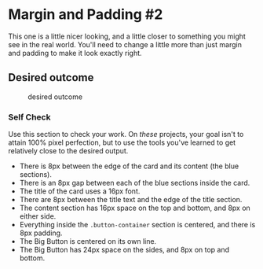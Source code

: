 * Margin and Padding #2
  :PROPERTIES:
  :CUSTOM_ID: margin-and-padding-2
  :END:
This one is a little nicer looking, and a little closer to something you
might see in the real world. You'll need to change a little more than
just margin and padding to make it look exactly right.

** Desired outcome
   :PROPERTIES:
   :CUSTOM_ID: desired-outcome
   :END:
#+caption: desired outcome
[[./desired-outcome.png]]

*** Self Check
    :PROPERTIES:
    :CUSTOM_ID: self-check
    :END:
Use this section to check your work. On /these/ projects, your goal
isn't to attain 100% pixel perfection, but to use the tools you've
learned to get relatively close to the desired output.

- There is 8px between the edge of the card and its content (the blue
  sections).
- There is an 8px gap between each of the blue sections inside the card.
- The title of the card uses a 16px font.
- There are 8px between the title text and the edge of the title
  section.
- The content section has 16px space on the top and bottom, and 8px on
  either side.
- Everything inside the =.button-container= section is centered, and
  there is 8px padding.
- The Big Button is centered on its own line.
- The Big Button has 24px space on the sides, and 8px on top and bottom.
